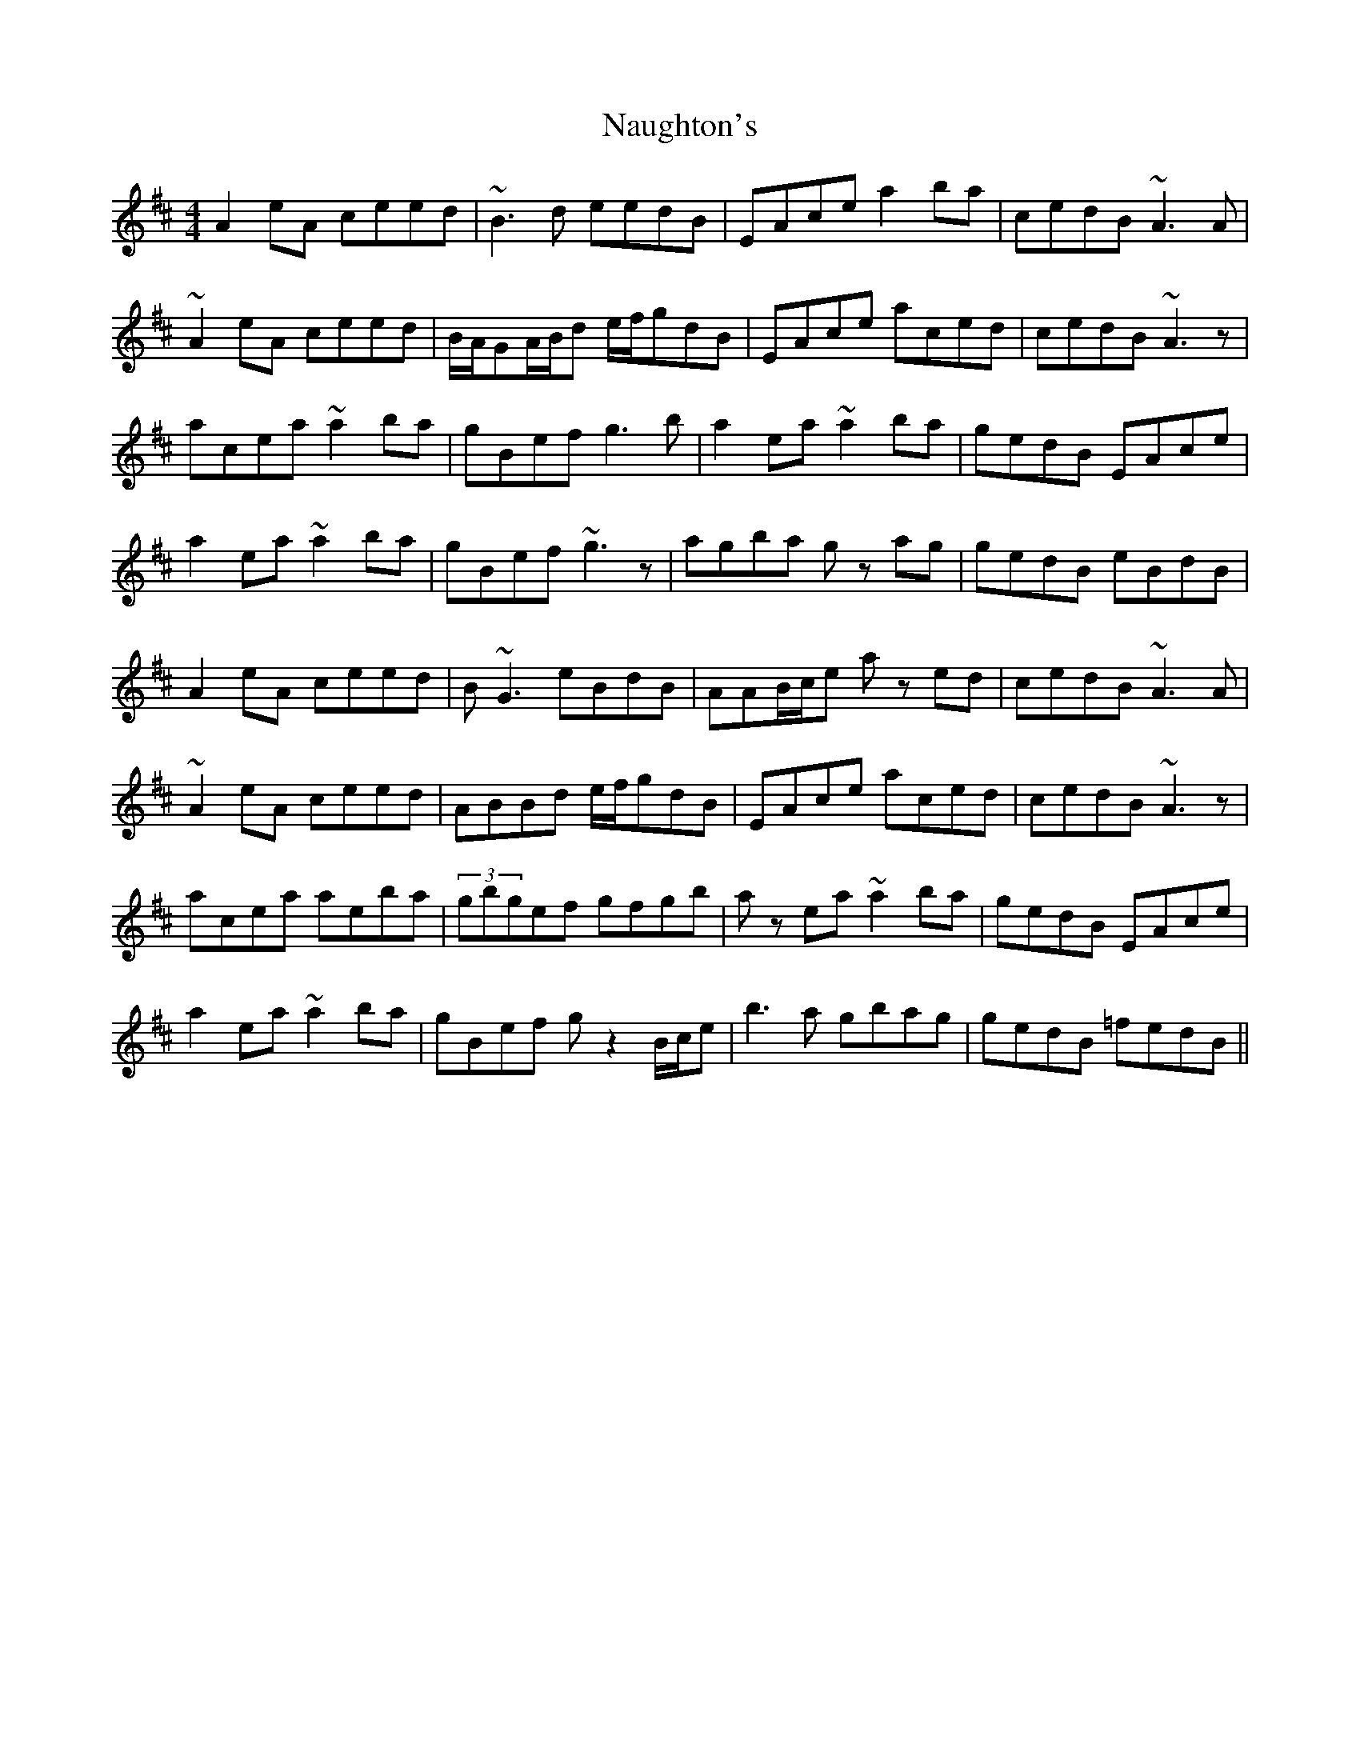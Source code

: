 X: 29001
T: Naughton's
R: reel
M: 4/4
K: Amixolydian
A2 eA ceed|~B3 d eedB|EAce a2 ba|cedB ~A3 A|
~A2 eA ceed|B/A/GA/B/d e/f/gdB|EAce aced|cedB ~A3 z|
acea ~a2 ba|gBef g3b|a2 ea ~a2 ba|gedB EAce|
a2 ea ~a2 ba|gBef ~g3 z|agba g z ag|gedB eBdB|
A2 eA ceed|B ~G3 eBdB|AAB/c/e a z ed|cedB ~A3 A|
~A2 eA ceed|ABBd e/f/gdB|EAce aced|cedB ~A3 z|
acea aeba|(3gbgef gfgb|a z ea ~a2 ba|gedB EAce|
a2 ea ~a2 ba|gBef g z2 B/c/e|b3 a gbag|gedB =fedB||

